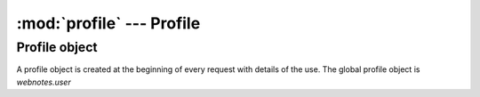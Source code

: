 :mod:`profile` --- Profile
==========================

.. module::profile
   :synopsis: Profile module

Profile object
--------------

.. class:: Profile(self, name)
   
   A profile object is created at the beginning of every request with details of the use.
   The global profile object is `webnotes.user`
   
   .. attribute:: roles
   
      list of roles assigned including 'All' (for logged user) or 'Guest' for not logged user
      
   .. attribute:: can_create
   
      list of DocTypes the user can create

   .. attribute:: can_read

      list of DocTypes the user can read

   .. attribute:: can_write

      list of DocTypes the user can edit

   .. method:: get_roles()
   
      get list of roles
	
   .. method:: get_allow_list(key)

      internal - get list of DocType where `key` is allowed. Key is either 'read', 'write' or 'create'
	
   .. method:: get_create_list()
   
      get list of DocTypes the user can create. Will filter DocTypes tagged with 'not_in_create' and table
		
   .. method:: get_read_list()
   
      get list of DocTypes the user can read
	
   .. method:: get_write_list()
   
      get list of DocTypes the user can write

   .. method:: def get_home_page()
	
	  get the name of the user's home page from the `Control Panel`
	  
   .. method:: get_defaults()
   
      get the user's default values based on user and role profile
		
   .. method:: get_random_password()

      generate a random password
      
   .. method:: reset_password():

      reset the user's password and send an email

   .. method:: update_recent(dt, dn)
   
      update the user's `Recent` list with the given `dt` and `dn`

   .. method:: load_profile()
   
      return a dictionary of user properites to be stored in the session

   .. method:: load_from_session(self):

      setup the user profile from the dictionary saved in the session (generated by `load_profile`)
